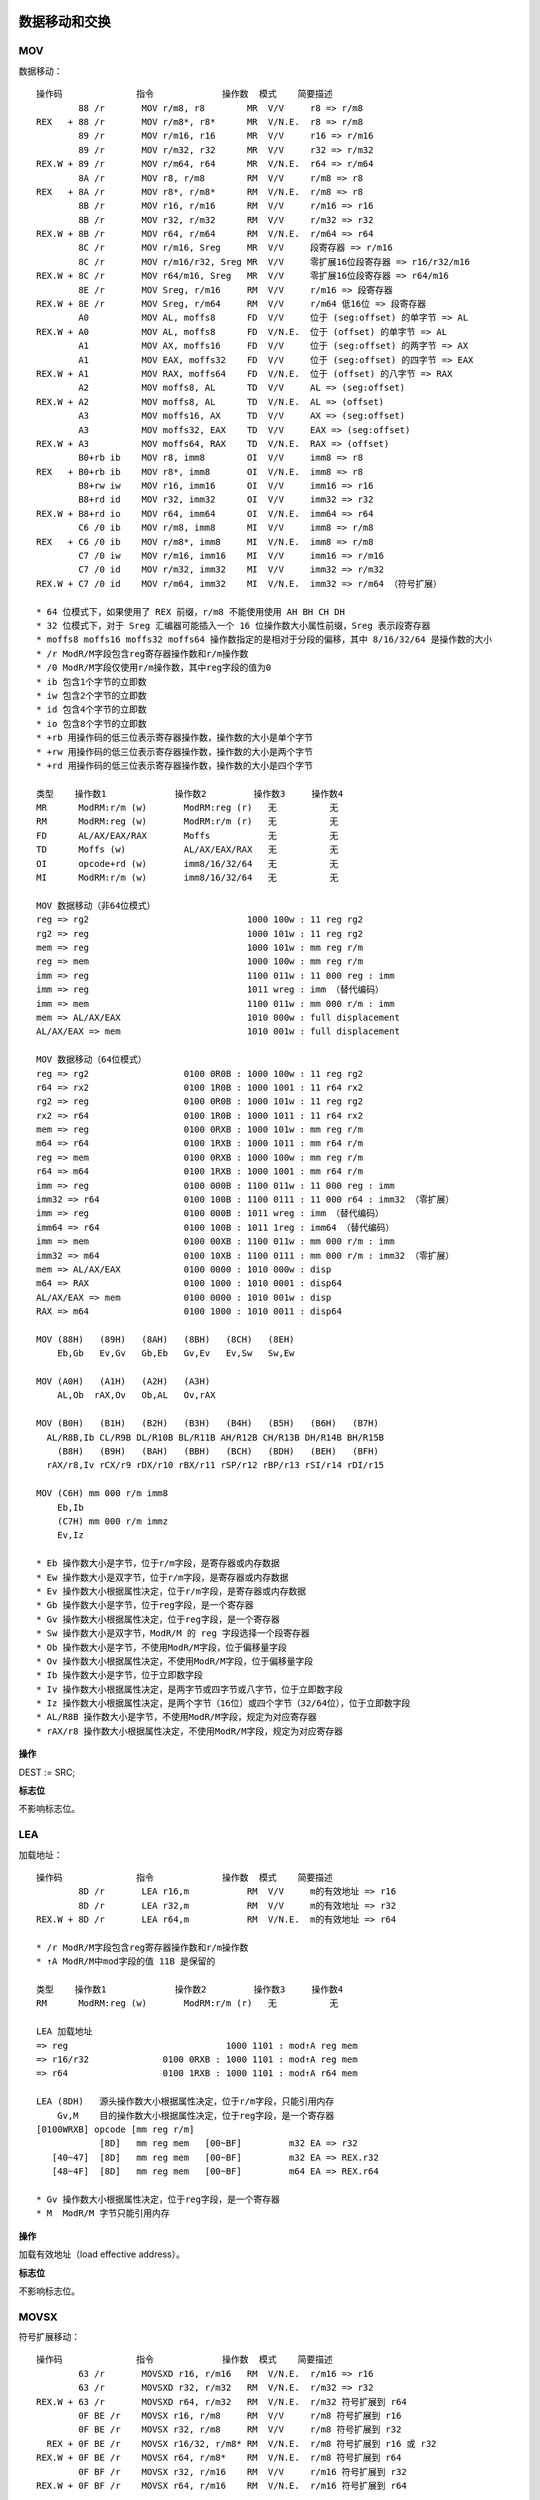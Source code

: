数据移动和交换
==============

MOV 
----

数据移动： ::

    操作码              指令             操作数  模式    简要描述
            88 /r       MOV r/m8, r8        MR  V/V     r8 => r/m8
    REX   + 88 /r       MOV r/m8*, r8*      MR  V/N.E.  r8 => r/m8
            89 /r       MOV r/m16, r16      MR  V/V     r16 => r/m16
            89 /r       MOV r/m32, r32      MR  V/V     r32 => r/m32
    REX.W + 89 /r       MOV r/m64, r64      MR  V/N.E.  r64 => r/m64
            8A /r       MOV r8, r/m8        RM  V/V     r/m8 => r8
    REX   + 8A /r       MOV r8*, r/m8*      RM  V/N.E.  r/m8 => r8
            8B /r       MOV r16, r/m16      RM  V/V     r/m16 => r16
            8B /r       MOV r32, r/m32      RM  V/V     r/m32 => r32
    REX.W + 8B /r       MOV r64, r/m64      RM  V/N.E.  r/m64 => r64
            8C /r       MOV r/m16, Sreg     MR  V/V     段寄存器 => r/m16
            8C /r       MOV r/m16/r32, Sreg MR  V/V     零扩展16位段寄存器 => r16/r32/m16
    REX.W + 8C /r       MOV r64/m16, Sreg   MR  V/V     零扩展16位段寄存器 => r64/m16
            8E /r       MOV Sreg, r/m16     RM  V/V     r/m16 => 段寄存器
    REX.W + 8E /r       MOV Sreg, r/m64     RM  V/V     r/m64 低16位 => 段寄存器
            A0          MOV AL, moffs8      FD  V/V     位于 (seg:offset) 的单字节 => AL
    REX.W + A0          MOV AL, moffs8      FD  V/N.E.  位于 (offset) 的单字节 => AL
            A1          MOV AX, moffs16     FD  V/V     位于 (seg:offset) 的两字节 => AX
            A1          MOV EAX, moffs32    FD  V/V     位于 (seg:offset) 的四字节 => EAX
    REX.W + A1          MOV RAX, moffs64    FD  V/N.E.  位于 (offset) 的八字节 => RAX
            A2          MOV moffs8, AL      TD  V/V     AL => (seg:offset)
    REX.W + A2          MOV moffs8, AL      TD  V/N.E.  AL => (offset)
            A3          MOV moffs16, AX     TD  V/V     AX => (seg:offset)
            A3          MOV moffs32, EAX    TD  V/V     EAX => (seg:offset)
    REX.W + A3          MOV moffs64, RAX    TD  V/N.E.  RAX => (offset)
            B0+rb ib    MOV r8, imm8        OI  V/V     imm8 => r8
    REX   + B0+rb ib    MOV r8*, imm8       OI  V/N.E.  imm8 => r8
            B8+rw iw    MOV r16, imm16      OI  V/V     imm16 => r16
            B8+rd id    MOV r32, imm32      OI  V/V     imm32 => r32
    REX.W + B8+rd io    MOV r64, imm64      OI  V/N.E.  imm64 => r64
            C6 /0 ib    MOV r/m8, imm8      MI  V/V     imm8 => r/m8
    REX   + C6 /0 ib    MOV r/m8*, imm8     MI  V/N.E.  imm8 => r/m8
            C7 /0 iw    MOV r/m16, imm16    MI  V/V     imm16 => r/m16
            C7 /0 id    MOV r/m32, imm32    MI  V/V     imm32 => r/m32
    REX.W + C7 /0 id    MOV r/m64, imm32    MI  V/N.E.  imm32 => r/m64 （符号扩展）

    * 64 位模式下，如果使用了 REX 前缀，r/m8 不能使用使用 AH BH CH DH
    * 32 位模式下，对于 Sreg 汇编器可能插入一个 16 位操作数大小属性前缀，Sreg 表示段寄存器
    * moffs8 moffs16 moffs32 moffs64 操作数指定的是相对于分段的偏移，其中 8/16/32/64 是操作数的大小
    * /r ModR/M字段包含reg寄存器操作数和r/m操作数
    * /0 ModR/M字段仅使用r/m操作数，其中reg字段的值为0
    * ib 包含1个字节的立即数
    * iw 包含2个字节的立即数
    * id 包含4个字节的立即数
    * io 包含8个字节的立即数
    * +rb 用操作码的低三位表示寄存器操作数，操作数的大小是单个字节
    * +rw 用操作码的低三位表示寄存器操作数，操作数的大小是两个字节
    * +rd 用操作码的低三位表示寄存器操作数，操作数的大小是四个字节

    类型    操作数1             操作数2         操作数3     操作数4
    MR      ModRM:r/m (w)       ModRM:reg (r)   无          无
    RM      ModRM:reg (w)       ModRM:r/m (r)   无          无
    FD      AL/AX/EAX/RAX       Moffs           无          无
    TD      Moffs (w)           AL/AX/EAX/RAX   无          无
    OI      opcode+rd (w)       imm8/16/32/64   无          无
    MI      ModRM:r/m (w)       imm8/16/32/64   无          无

    MOV 数据移动（非64位模式）
    reg => rg2                              1000 100w : 11 reg rg2
    rg2 => reg                              1000 101w : 11 reg rg2
    mem => reg                              1000 101w : mm reg r/m
    reg => mem                              1000 100w : mm reg r/m
    imm => reg                              1100 011w : 11 000 reg : imm
    imm => reg                              1011 wreg : imm （替代编码）
    imm => mem                              1100 011w : mm 000 r/m : imm
    mem => AL/AX/EAX                        1010 000w : full displacement
    AL/AX/EAX => mem                        1010 001w : full displacement

    MOV 数据移动（64位模式）
    reg => rg2                  0100 0R0B : 1000 100w : 11 reg rg2
    r64 => rx2                  0100 1R0B : 1000 1001 : 11 r64 rx2
    rg2 => reg                  0100 0R0B : 1000 101w : 11 reg rg2
    rx2 => r64                  0100 1R0B : 1000 1011 : 11 r64 rx2
    mem => reg                  0100 0RXB : 1000 101w : mm reg r/m
    m64 => r64                  0100 1RXB : 1000 1011 : mm r64 r/m
    reg => mem                  0100 0RXB : 1000 100w : mm reg r/m
    r64 => m64                  0100 1RXB : 1000 1001 : mm r64 r/m
    imm => reg                  0100 000B : 1100 011w : 11 000 reg : imm
    imm32 => r64                0100 100B : 1100 0111 : 11 000 r64 : imm32 （零扩展）
    imm => reg                  0100 000B : 1011 wreg : imm （替代编码）
    imm64 => r64                0100 100B : 1011 1reg : imm64 （替代编码）
    imm => mem                  0100 00XB : 1100 011w : mm 000 r/m : imm
    imm32 => m64                0100 10XB : 1100 0111 : mm 000 r/m : imm32 （零扩展）
    mem => AL/AX/EAX            0100 0000 : 1010 000w : disp
    m64 => RAX                  0100 1000 : 1010 0001 : disp64
    AL/AX/EAX => mem            0100 0000 : 1010 001w : disp
    RAX => m64                  0100 1000 : 1010 0011 : disp64

    MOV (88H)   (89H)   (8AH)   (8BH)   (8CH)   (8EH)
        Eb,Gb   Ev,Gv   Gb,Eb   Gv,Ev   Ev,Sw   Sw,Ew

    MOV (A0H)   (A1H)   (A2H)   (A3H)
        AL,Ob  rAX,Ov   Ob,AL   Ov,rAX

    MOV (B0H)   (B1H)   (B2H)   (B3H)   (B4H)   (B5H)   (B6H)   (B7H)
      AL/R8B,Ib CL/R9B DL/R10B BL/R11B AH/R12B CH/R13B DH/R14B BH/R15B
        (B8H)   (B9H)   (BAH)   (BBH)   (BCH)   (BDH)   (BEH)   (BFH)
      rAX/r8,Iv rCX/r9 rDX/r10 rBX/r11 rSP/r12 rBP/r13 rSI/r14 rDI/r15

    MOV (C6H) mm 000 r/m imm8
        Eb,Ib
        (C7H) mm 000 r/m immz
        Ev,Iz

    * Eb 操作数大小是字节，位于r/m字段，是寄存器或内存数据
    * Ew 操作数大小是双字节，位于r/m字段，是寄存器或内存数据
    * Ev 操作数大小根据属性决定，位于r/m字段，是寄存器或内存数据
    * Gb 操作数大小是字节，位于reg字段，是一个寄存器
    * Gv 操作数大小根据属性决定，位于reg字段，是一个寄存器
    * Sw 操作数大小是双字节，ModR/M 的 reg 字段选择一个段寄存器
    * Ob 操作数大小是字节，不使用ModR/M字段，位于偏移量字段
    * Ov 操作数大小根据属性决定，不使用ModR/M字段，位于偏移量字段
    * Ib 操作数大小是字节，位于立即数字段
    * Iv 操作数大小根据属性决定，是两字节或四字节或八字节，位于立即数字段
    * Iz 操作数大小根据属性决定，是两个字节（16位）或四个字节（32/64位），位于立即数字段
    * AL/R8B 操作数大小是字节，不使用ModR/M字段，规定为对应寄存器
    * rAX/r8 操作数大小根据属性决定，不使用ModR/M字段，规定为对应寄存器

**操作**

DEST := SRC;

**标志位**

不影响标志位。

LEA
-----

加载地址： ::

    操作码              指令             操作数  模式    简要描述
            8D /r       LEA r16,m           RM  V/V     m的有效地址 => r16
            8D /r       LEA r32,m           RM  V/V     m的有效地址 => r32
    REX.W + 8D /r       LEA r64,m           RM  V/N.E.  m的有效地址 => r64

    * /r ModR/M字段包含reg寄存器操作数和r/m操作数
    * ↑A ModR/M中mod字段的值 11B 是保留的

    类型    操作数1             操作数2         操作数3     操作数4
    RM      ModRM:reg (w)       ModRM:r/m (r)   无          无

    LEA 加载地址
    => reg                              1000 1101 : mod↑A reg mem
    => r16/r32              0100 0RXB : 1000 1101 : mod↑A reg mem
    => r64                  0100 1RXB : 1000 1101 : mod↑A r64 mem

    LEA (8DH)   源头操作数大小根据属性决定，位于r/m字段，只能引用内存
        Gv,M    目的操作数大小根据属性决定，位于reg字段，是一个寄存器
    [0100WRXB] opcode [mm reg r/m]
                [8D]   mm reg mem   [00~BF]         m32 EA => r32
       [40~47]  [8D]   mm reg mem   [00~BF]         m32 EA => REX.r32
       [48~4F]  [8D]   mm reg mem   [00~BF]         m64 EA => REX.r64

    * Gv 操作数大小根据属性决定，位于reg字段，是一个寄存器
    * M  ModR/M 字节只能引用内存

**操作**

加载有效地址（load effective address）。

**标志位**

不影响标志位。

MOVSX
-------

符号扩展移动： ::

    操作码              指令             操作数  模式    简要描述
            63 /r       MOVSXD r16, r/m16   RM  V/N.E.  r/m16 => r16
            63 /r       MOVSXD r32, r/m32   RM  V/N.E.  r/m32 => r32
    REX.W + 63 /r       MOVSXD r64, r/m32   RM  V/N.E.  r/m32 符号扩展到 r64
            0F BE /r    MOVSX r16, r/m8     RM  V/V     r/m8 符号扩展到 r16
            0F BE /r    MOVSX r32, r/m8     RM  V/V     r/m8 符号扩展到 r32
      REX + 0F BE /r    MOVSX r16/32, r/m8* RM  V/N.E.  r/m8 符号扩展到 r16 或 r32
    REX.W + 0F BE /r    MOVSX r64, r/m8*    RM  V/N.E.  r/m8 符号扩展到 r64
            0F BF /r    MOVSX r32, r/m16    RM  V/V     r/m16 符号扩展到 r32
    REX.W + 0F BF /r    MOVSX r64, r/m16    RM  V/N.E.  r/m16 符号扩展到 r64

    * 不推荐在64位模式下使用不带 REX.W 的 MOVSXD 指令，而应该使用 MOV 指令

    类型    操作数1             操作数2         操作数3     操作数4
    RM      ModRM:reg (w)       ModRM:r/m (r)   无          无

    MOVSX 符号扩展移动 （非64位模式）
    mem => reg                      0000 1111 : 1011 111w : mm reg r/m

    MOVSX/MOVSXD 符号扩展移动 （64位模式）
    rg2 => reg          0100 0R0B : 0000 1111 : 1011 111w : 11 reg rg2
    r8 => r64           0100 1R0B : 0000 1111 : 1011 1110 : 11 r64 r8
    r16 => r64          0100 1R0B : 0000 1111 : 1011 1111 : 11 r64 r16
    r32 => r64                      0100 1R0B : 0110 0011 : 11 r64 r32
    mem => reg          0100 0RXB : 0000 1111 : 1011 111w : mm reg mem
    m8 => r64           0100 1RXB : 0000 1111 : 1011 1110 : mm r64 mem
    m16 => r64          0100 1RXB : 0000 1111 : 1011 1111 : mm r64 mem
    m32 => r64                      0100 1RXB : 0110 0011 : mm r64 mem

    MOVSXD↑o64 (63H)
               Gv,Ev

    MOVSX (BEH)   (BFH)
          Ev,Eb   Gv,Ew

    * Eb 操作数大小是字节，位于r/m字段，是寄存器或内存数据
    * Ew 操作数大小是双字节，位于r/m字段，是寄存器或内存数据
    * Ev 操作数大小根据属性决定，位于r/m字段，是寄存器或内存数据
    * Gv 操作数大小根据属性决定，位于reg字段，是一个寄存器

**操作**

DEST := SignExtend(SRC);

**标志位**

不影响标志位。

MOVZX
-------

零扩展移动： ::

    操作码              指令             操作数  模式    简要描述
            0F B6 /r    MOVZX r16, r/m8     RM  V/V     r/m8 零扩展到 r16
            0F B6 /r    MOVZX r32, r/m8     RM  V/V     r/m8 零扩展到 r32
      REX + 0F B6 /r    MOVZX r16/32, r/m8* RM  V/N.E.  r/m8 零扩展到 r16 或 r32
    REX.W + 0F B6 /r    MOVZX r64, r/m8*    RM  V/N.E.  r/m8 零扩展到 r64
            0F B7 /r    MOVZX r32, r/m16    RM  V/V     r/m16 零扩展到 r32
    REX.W + 0F B7 /r    MOVZX r64, r/m16    RM  V/N.E.  r/m16 零扩展到 r64

    类型    操作数1             操作数2         操作数3     操作数4
    RM      ModRM:reg (w)       ModRM:r/m (r)   无          无

    MOVZX 零扩展移动 （非64位模式）
    rg2 => reg                      0000 1111 : 1011 011w : 11 reg rg2
    mem => reg                      0000 1111 : 1011 011w : mm reg r/m

    MOVZX 零扩展移动 （64位模式）
    rg2 => reg          0100 0R0B : 0000 1111 : 1011 011w : 11 reg rg2
    mem => reg          0100 0RXB : 0000 1111 : 1011 011w : mm reg mem
    r32 => r64          0100 1R0B : 0000 1111 : 1011 0111 : 11 r64 r32
    m32 => r64          0100 1RXB : 0000 1111 : 1011 0111 : mm r64 mem

    MOVZX (B6H)   (B7H)
          Gv,Eb   Gv,Ew

    * Eb 操作数大小是字节，位于r/m字段，是寄存器或内存数据
    * Ew 操作数大小是双字节，位于r/m字段，是寄存器或内存数据
    * Gv 操作数大小根据属性决定，位于reg字段，是一个寄存器

**操作**

DEST := ZeroExtend(SRC);

**标志位**

不影响标志位。

MOVBE
------

交换字节后移动： ::

    操作码              指令             操作数  模式    简要描述
            0F 38 F0 /r MOVBE r16, m16      RM  V/V     m16反转字节 => r16
            0F 38 F0 /r MOVBE r32, m32      RM  V/V     m32反转字节 => r32
    REX.W + 0F 38 F0 /r MOVBE r64, m64      RM  V/N.E.  m64反转字节 => r64
            0F 38 F1 /r MOVBE m16, r16      MR  V/V     r16反转字节 => m16
            0F 38 F1 /r MOVBE m32, r32      MR  V/V     r32反转字节 => m32
    REX.W + 0F 38 F1 /r MOVBE m64, r64      MR  V/N.E.  r64反转字节 => m64

    类型    操作数1             操作数2         操作数3     操作数4
    RM      ModRM:reg (w)       ModRM:r/m (r)   无          无
    MR      ModRM:r/m (w)       ModRM:reg (r)   无          无

    MOVBE 反转字节后移动 （非64位模式）
    mem => reg                      0000 1111 : 0011 1000 : 1111 0000 : mod reg r/m
    reg => mem                      0000 1111 : 0011 1000 : 1111 0001 : mod reg r/m

    MOVBE 反转字节后移动 （64位模式）
    mem => reg          0100 0RXB : 0000 1111 : 0011 1000 : 1111 0000 : mod reg r/m
    m64 => r64          0100 1RXB : 0000 1111 : 0011 1000 : 1111 0000 : mod reg r/m
    reg => mem          0100 0RXB : 0000 1111 : 0011 1000 : 1111 0001 : mod reg r/m
    r64 => m64          0100 1RXB : 0000 1111 : 0011 1000 : 1111 0001 : mod reg r/m

    MOVBE   (F0H)   (F1H)
            Gy,My   My,Gy
        66  Gw,Mw   Mw,Gw

    * Gw 操作数大小是双字节，位于reg字段，是一个寄存器
    * Gy 操作数大小是四字节或八字节（64位模式），位于reg字段，是一个寄存器
    * Mw 操作数大小是双字节，ModR/M 字节只能引用内存
    * My 操作数大小是四字节或八字节（64位模式），ModR/M 字节只能引用内存

**标志位**

不影响标志位。

XCHG 
-----

数据交换： ::

    操作码              指令             操作数  模式    简要描述
            86 /r       XCHG r/m8, r8       MR  V/V     交换 r8 和 r/m8
      REX + 86 /r       XCHG r/m8*, r8*     MR  V/N.E.  交换 r8 和 r/m8
            86 /r       XCHG r8, r/m8       RM  V/V     交换 r/m8 和 r8
      REX + 86 /r       XCHG r8*, r/m8*     RM  V/N.E.  交换 r/m8 和 r8
            87 /r       XCHG r/m16, r16     MR  V/V     交换 r16 和 r/m16
            87 /r       XCHG r16, r/m16     RM  V/V     交换 r/m16 和 r16
            87 /r       XCHG r/m32, r32     MR  V/V     交换 r32 和 r/m32
    REX.W + 87 /r       XCHG r/m64, r64     MR  V/N.E.  交换 r64 和 r/m64
            87 /r       XCHG r32, r/m32     RM  V/V     交换 r/m32 和 r32
    REX.W + 87 /r       XCHG r64, r/m64     RM  V/N.E.  交换 r/m64 和 r64
            90+rw       XCHG AX, r16        O   V/V     交换 r16 和 AX
            90+rw       XCHG r16, AX        O   V/V     交换 AX 和 r16
            90+rd       XCHG EAX, r32       O   V/V     交换 r32 和 EAX
    REX.W + 90+rd       XCHG RAX, r64       O   V/N.E.  交换 r64 和 RAX
            90+rd       XCHG r32, EAX       O   V/V     交换 EAX 和 r32
    REX.W + 90+rd       XCHG r64, RAX       O   V/N.E.  交换 RAX 和 r64

    类型    操作数1             操作数2         操作数3     操作数4
    O       AX/EAX/RAX (r,w)    opcode+rd (r,w)  无         无
    O       opcode+rd (r,w)     AX/EAX/RAX (r,w) 无         无
    MR      ModRM:r/m (r,w)     ModRM:reg (r)    无         无
    RM      ModRM:reg (w)       ModRM:r/m (r)    无         无

    XCHG 交换数据
    reg <-> rg2         1000 011w : 11 reg rg2
    mem <-> reg         1000 011w : mm reg mem
    AX/EAX <-> reg      1001 0reg

    XCHG (86H)   (87H)
         Eb,Gb   Ev,Gv

    XCHG (90H)   (91H)   (92H)   (93H)   (94H)   (95H)   (96H)   (97H)
         r8,rAX  rCX/r9  rDX/r10 rBX/r11 rSP/r12 rBP/r13 rSI/r14 rDI/r15

    * Eb 操作数大小是字节，位于r/m字段，是寄存器或内存数据
    * Ev 操作数大小根据属性决定，位于r/m字段，是寄存器或内存数据
    * Gb 操作数大小是字节，位于reg字段，是一个寄存器
    * Gv 操作数大小根据属性决定，位于reg字段，是一个寄存器
    * r8 rCX/r9 操作数大小根据属性决定，不使用ModR/M字段，规定为对应寄存器
    * rAX 操作数大小根据属性决定，不使用ModR/M字段，规定为对应寄存器

**操作**

该指令的操作如下： ::

    TEMP := DEST;
    DEST := SRC;
    SRC := TEMP;

**标志位**

不影响标志位。

XADD
------

交换并相加： ::

    操作码              指令             操作数  模式    简要描述
            0F C0 /r    XADD r/m8, r8       MR  V/V     交换 r8 和 r/m8，将求和加载到 r/m8
      REX + 0F C0 /r    XADD r/m8*, r8*     MR  V/N.E.  交换 r8 和 r/m8，将求和加载到 r/m8
            0F C1 /r    XADD r/m16, r16     MR  V/V     交换 r16 和 r/m16，将求和加载到 r/m16
            0F C1 /r    XADD r/m32, r32     MR  V/V     交换 r32 和 r/m32，将求和加载到 r/m32
    REX.W + 0F C1 /r    XADD r/m64, r64     MR  V/N.E.  交换 r64 和 r/m64，将求和加载到 r/m64

    类型    操作数1             操作数2         操作数3     操作数4
    MR      ModRM:r/m (r,w)     ModRM:reg (r,w)  无         无

    XADD 交换求和 （非64位模式）
    rg2 => reg                      0000 1111 : 1100 000w : 11 rg2 reg
    reg => mem                      0000 1111 : 1100 000w : mm reg r/m

    XADD 交换求和 （64位模式）
    rg2 => reg          0100 0R0B : 0000 1111 : 1100 000w : 11 rg2 reg
    rb2 => r8           0100 0R0B : 0000 1111 : 1100 0000 : 11 rb2 r8
    rx2 => r64          0100 0R0B : 0000 1111 : 1100 0001 : 11 rx2 r64
    reg => mem          0100 0RXB : 0000 1111 : 1100 000w : mm reg r/m
    r8 => m8            0100 1RXB : 0000 1111 : 1100 0000 : mm r8  r/m
    r64 => m64          0100 1RXB : 0000 1111 : 1100 0001 : mm r64 r/m

    XADD (C0H)  (C1H)
         Eb,Gb  Ev,Gv

    * Eb 操作数大小是字节，位于r/m字段，是寄存器或内存数据
    * Ev 操作数大小根据属性决定，位于r/m字段，是寄存器或内存数据
    * Gb 操作数大小是字节，位于reg字段，是一个寄存器
    * Gv 操作数大小根据属性决定，位于reg字段，是一个寄存器

**操作**

该指令的操作如下： ::

    TEMP := SRC + DEST;
    SRC := DEST;
    DEST := TEMP;

**标志位**

根据结果会设置 CF PF AF SF ZF OF 标志位。

BSWAP
------

字节交换： ::

    操作码              指令             操作数  模式    简要描述
            0F C8+rd    BSWAP r32           O   V*/V    r32反转字节
    REX.W + 0F C8+rd    BSWAP r64           O   V/N.E.  r64反转字节

    * BSWAP 在 Intel486 系列之前的处理器不支持

    类型    操作数1             操作数2         操作数3     操作数4
    O       opcode+rd (r,w)     无              无          无

    BSWAP 反转字节
                0000 1111 : 1100 1reg
    0100 100B : 0000 1111 : 1100 1r64

    BSWAP (C8H)               (C9H)               (CAH)               (CBH)
          RAX/EAX/R8/R8D      RCX/ECX/R9/R9D      RDX/EDX/R10/R10D    RBX/EBX/R11/R11D
          (CCH)               (CDH)               (CEH)               (CFH)
          RSP/ESP/R12/R12D    RBP/EBP/R13/R13D    RSI/ESI/R14/R14D    RDI/EDI/R15/R15D

    * RAX/EAX/R8/R8D 操作数大小根据属性决定，不使用ModR/M字段，规定为对应寄存器

**标志位**

不影响标志位。

CMPXCHG
--------

比较交换： ::

    操作码              指令             操作数  模式    简要描述
            0F B0 /r    CMPXCHG r/m8, r8    MR  V/V*    比较 AL r/m8，相等置 ZF r8 => r/m8，否则清 ZF r/m8 => AL
      REX + 0F B0 /r    CMPXCHG r/m8*, r8   MR  V/N.E.  比较 AL r/m8，相等置 ZF r8 => /m8，否则清 ZF r/m8 => AL
            0F B1 /r    CMPXCHG r/m16, r16  MR  V/V*    比较 AX r/m16，相等置 ZF r16 => r/m16，否则清 ZF r/m16 => AX
            0F B1 /r    CMPXCHG r/m32, r32  MR  V/V*    比较 EAX r/m32，相等置 ZF r32 => r/m32，否则清 ZF r/m32 => EAX
    REX.W + 0F B1 /r    CMPXCHG r/m64, r64  MR  V/N.E.  比较 RAX r/m64，相等置 ZF r64 => r/m64，否则清 ZF r/m64 => RAX
            0F C7 /1    CMPXCHG8B m64       M   V/V*    比较 EDX:EAX m64，相等置 ZF ECX:EBX => m64，否则清 ZF m64 => EDX:EAX
    REX.W + 0F C7 /1    CMPXCHG16B m128     M   V/N.E.  比较 RDX:RAX m128，相等置 ZF RCX:RBX => m128，否则清 ZF m128 => RDX:RAX

    * CMPXCHG 在 Intel486 系列以前的处理器上不支持
    * CMPXCHG8B/CMPXCHG16B 在 Pentium 系列以前的处理器上不支持

    类型    操作数1             操作数2         操作数3     操作数4
    MR      ModRM:r/m (r,w)     ModRM:reg (r)   无          无
    M       ModRM:r/m (r,w)     无              无          无

    CMPXCHG 比较后交换 （非64位模式）
    reg rg2                     0000 1111 : 1011 000w : 11 rg2 reg
    mem reg                     0000 1111 : 1011 000w : mm reg mem

    CMPXCHG 比较后交换 （64位模式）
    reg rg2                     0000 1111 : 1011 000w : 11 rg2 reg
    r8  rb2         0100 000B : 0000 1111 : 1011 0000 : 11 rb2 r8
    r64 rx2         0100 100B : 0000 1111 : 1011 0001 : 11 rx2 r64
    mem reg                     0000 1111 : 1011 000w : mm reg r/m
    m8  r8          0100 00XB : 0000 1111 : 1011 0000 : mm r8  m8
    m64 r64         0100 10XB : 0000 1111 : 1011 0001 : mm r64 m64
    EDX:EAX m64                 0000 1111 : 1100 0111 : mm 001 m64
    RDX:RAX m128    0100 10XB : 0000 1111 : 1100 0111 : mm 001 m128

    CMPXCHG (B0H)   (B1H)
            Eb,Gb   Ev,Gv

    CMPXCHG8B (C7H) mm 001 mem
               Mq

    CMPXCHG16B (C7H) mm 001 mem
                Mdq

    * Eb 操作数大小是字节，位于r/m字段，是寄存器或内存数据
    * Ev 操作数大小根据属性决定，位于r/m字段，是寄存器或内存数据
    * Gb 操作数大小是字节，位于reg字段，是一个寄存器
    * Gv 操作数大小根据属性决定，位于reg字段，是一个寄存器
    * Mq 操作数大小是八字节，ModR/M 字节只能引用内存
    * Mdq 操作数大小是双八字节，ModR/M 字节只能引用内存

**标志位**

根据比较结果会设置 ZF CF PF AF SF OF 标志位。

CBW
-----

字节到字： ::

    操作码              指令             操作数  模式    简要描述
            98          CBW                 ZO  V/V     AL 符号扩展到 AX
            98          CWDE                ZO  V/V     AX 符号扩展到 EAX
    REX.W + 98          CDQE                ZO  V/N.E.  EAX 符号扩展到 RAX

    类型    操作数1             操作数2         操作数3     操作数4
    ZO      无                  无              无          无

    CBW 单字节符号扩展到双字节
                    1001 1000
    CWDE 双字节符号扩展到四字节
                    1001 1000
    CDQE EAX符号扩展到RAX
        0100 1000 : 1001 1000

    CBW/CWDE/CDQE (98H)

**操作**

该指令对应的操作： ::

    if OperandSize = 16 **CBW** {
        AX := SignExtend(AL)
    } else if OperandSize = 32 **CWDE** {
        EAX := SignExtend(AX)
    } else 64-bit Mode OperandSize = 64 **CDQE** {
        RAX := SignExtend(EAX)
    }

**标志位**

不影响标志位。

CWD
-----

字到双字： ::

    操作码              指令             操作数  模式    简要描述
            99          CWD                 ZO  V/V     AX 符号扩展到 DX:AX
            99          CDQ                 ZO  V/V     EAX 符号扩展到 EDX:EAX
    REX.W + 99          CQO                 ZO  V/N.E.  RAX 符号扩展到 RDX:RAX

    类型    操作数1             操作数2         操作数3     操作数4
    ZO      无                  无              无          无

    CWD 双字节符号扩展到四字节
                    1001 1001
    CDQ 四字节符号扩展到八字节
                    1001 1001
    CQO RAX符号扩展到RDX:RAX
        0100 1000 : 1001 1001

    CWD/CDQ/CQO (98H)

**操作**

该指令对应的操作： ::

    if OperandSize = 16 **CWD** {
        DX := SignExtend(AX)
    } else if OperandSize = 32 **CDQ** {
        EDX := SignExtend(EAX)
    } else if 64-bit Mode and OperandSize = 64 **CQO** {
        RDX := SignExtend(RAX)
    }

**标志位**

不影响标志位。

栈操作指令
==========

PUSH
-----

入栈： ::

    操作码              指令             操作数  模式    简要描述
    FF /6               PUSH r/m16          M   V/V     r/m16 => stack
    FF /6               PUSH r/m32          M   N.E./V  r/m32 => stack
    FF /6               PUSH r/m64          M   V/N.E.  r/m64 => stack
    50+rw               PUSH r16            O   V/V     r16 => stack
    50+rd               PUSH r32            O   N.E./V  r32 => stack
    50+rd               PUSH r64            O   V/N.E.  r64 => stack
    6A ib               PUSH imm8           I   V/V     imm8 => stack
    68 iw               PUSH imm16          I   V/V     imm16 => stack
    68 id               PUSH imm32          I   V/V     imm32 => stack
    9C                  PUSHF               ZO  V/V     EFLAGS低16位 => stack
    9C                  PUSHFD              ZO  N.E./V  EFLAGS => stack
    9C                  PUSHFQ              ZO  V/N.E.  RFLAGS => stack

    * /6 ModR/M字段仅使用r/m操作数，其中reg字段的值为6
    * +rw 用操作码的低三位表示寄存器操作数，操作数的大小是两个字节
    * +rd 用操作码的低三位表示寄存器操作数，操作数的大小是四个字节
    * ib 包含1个字节的立即数
    * iw 包含2个字节的立即数
    * id 包含4个字节的立即数

    类型    操作数1             操作数2         操作数3     操作数4
    M       ModRM:r/m (r)       无              无          无
    O       opcode+rd (r)       无              无          无
    I       imm8/16/32          无              无          无
    ZO      无                  无              无          无

    PUSH 入栈（非64位模式）
    reg => stack                                1111 1111 : 11 110 reg
    reg => stack                                0101 0reg（替代编码）
    mem => stack                                1111 1111 : mm 110 r/m
    imm => stack                                0110 10s0 : imm
    EFLAGS => stack                             1001 1100

    PUSH 入栈（64位模式）
    r16 => stack        0110 0110 : 0100 000B : 1111 1111 : 11 110 r16
    r64 => stack                    0100 W00B : 1111 1111 : 11 110 r64
    r16 => stack        0110 0110 : 0100 000B : 0101 0r16（替代编码）
    r64 => stack                    0100 W00B : 0101 0r64（替代编码）
    m16 => stack        0110 0110 : 0100 000B : 1111 1111 : mm 110 r/m
    m64 => stack                    0100 W00B : 1111 1111 : mm 110 r/m
    imm8 => stack                               0110 1010 : imm8
    imm16 => stack                  0110 0110 : 0110 1000 : imm16
    imm64 => stack                              0110 1000 : imm64
    EFLAGS => stack                             1001 1100

    PUSH (50H) rAx/r8   源头操作数大小根据属性决定，不使用ModR/M字段，规定为ax/eax/rax/r8寄存器
    [0100WRXB] opcode
                [50]                    eax => stack
                [57]                    edi => stack
       [40/48]  [50]                    rax => stack
       [41/49]  [50]                    r8  => stack
       [40/48]  [57]                    rdi => stack
       [41/49]  [57]                    r15 => stack

    PUSH (68H) Iz   源头操作数大小根据属性决定，是两个字节（16位）或四个字节（32/64位），位于立即数字段
    [0100WRXB] opcode
                [68]  [imm32/imm64]     imm => stack
          [66]  [68]  [imm16]           imm16 => stack

    PUSH (6AH) Ib   源头操作数大小是字节，位于立即数字段
    [0100WRXB] opcode
                [6A]  [imm8]            imm8 => stack
    
    PUSHF (9CH) Fv  源头操作数大小根据属性决定，操作数是 EFLAGS/RFLAGS 寄存器
    [0100WRXB] opcode
                [9C]                    eflags => stack

    PUSH (FFH) Ev   源头操作数大小根据属性决定，位于r/m字段，是寄存器或内存数据
    [0100WRXB] opcode [mm reg r/m]
                [FF]   mm 110 mem   [30~37|70~77|B0~B7]     m32 => stack
       [40/48]  [FF]   mm 110 m64   [30~37|70~77|B0~B7]     m64 => stack
       [41/49]  [FF]   mm 110 m64   [30~37|70~77|B0~B7]     m64 => stack

**操作**

减少栈指针，并将源操作数存入栈顶。

**标志位**

不影响标志位。

POP
----

出栈： ::

    操作码              指令             操作数  模式    简要描述
    8F /0               POP r/m16           M   V/V     stack => m16
    8F /0               POP r/m32           M   N.E./V  stack => m32
    8F /0               POP r/m64           M   V/N.E.  stack => m64
    58+rw               POP r16             O   V/V     stack => r16
    58+rd               POP r32             O   N.E./V  stack => r32
    58+rd               POP r64             O   V/N.E.  stack => r64
    9D                  POPF                ZO  V/V     stack => EFLAGS低16位
    9D                  POPFD               ZO  N.E./V  stack => EFLAGS
    9D                  POPFQ               ZO  V/N.E.  stack => 零扩展到RFLAGS

    类型    操作数1             操作数2         操作数3     操作数4
    M       ModRM:r/m (w)       无              无          无
    O       opcode+rd (w)       无              无          无
    ZO      无                  无              无          无

    POP 出栈（非64位模式）
    stack => reg                                    1000 1111 : 11 000 reg
    stack => reg                                    0101 1reg （替代编码）
    stack => mem                                    1000 1111 : mm 000 r/m
    stack => EFLAGS                                 1001 1101

    POP 出栈（64位模式）
    stack => r16            0110 0110 : 0100 000B : 1000 1111 : 11 000 r16
    stack => r64                        0100 W00B : 1000 1111 : 11 000 r64
    stack => r16            0110 0110 : 0100 000B : 0101 1r16 （替代编码）
    stack => r64                        0100 W00B : 0101 1r64 （替代编码）
    stack => m64                        0100 W0XB : 1000 1111 : mm 000 r/m
    stack => m16            0110 0110 : 0100 00XB : 1000 1111 : mm 000 r/m
    stack => FLAGS                      0110 0110 : 1001 1101
    stack => RFLAGS                     0100 1000 : 1001 1101

    POP (58H) rAX/r8    目的操作数大小根据属性决定，不使用ModR/M字段，规定为ax/eax/rax/r8寄存器
    [0100WRXB] opcode
                [58]                    stack => eax
                [5F]                    stack => edi
       [40/48]  [58]                    stack => rax
       [41/49]  [58]                    stack => r8
       [40/48]  [5F]                    stack => rdi
       [41/49]  [5F]                    stack => r15

    POPF (9DH) Fv  目的操作数大小根据属性决定，操作数是 EFLAGS/RFLAGS 寄存器
    [0100WRXB] opcode
                [9D]                    stack => eflags
          [66]  [9D]                    stack => flags
          [48]  [9D]                    stack => rflags

    POP (8FH) Ev   目的操作数大小根据属性决定，位于r/m字段，是寄存器或内存数据
    [0100WRXB] opcode [mm reg r/m]
                [8F]   mm 000 mem   [00~07|40~47|80~87]     stack => m32
       [40~43]  [8F]   mm 000 m64   [00~07|40~47|80~87]     stack => m64
       [48~4B]  [8F]   mm 000 m64   [00~07|40~47|80~87]     stack => m64

**操作**

加载栈顶值到目的操作数，并增加栈指针。

**标志位**

POPF/POPFD 对 EFLAGS 寄存器的影响： ::

    模式    操作数大小  CPL IOPL 21  20  19 18 17 16 14 13:12 11 10 09 08 07 06 04 02 00
                                ID VIP VIF AC VM RF NT  IOPL OF DF IF TF SF ZF AF PF CF
    保护模式，   16      0  0-3   N  N  N   N  N  0   S   S   S  S  S  S  S  S  S  S  S
    兼容模式，   16    1-3  <CPL  N  N  N   N  N  0   S   N   S  S  N  S  S  S  S  S  S
    64位模式     16    1-3 >=CPL  N  N  N   N  N  0   S   N   S  S  S  S  S  S  S  S  S
    (CR0.PE=1   32,64   0  0-3   S  N  N   S  N  0   S   S   S  S  S  S  S  S  S  S  S
    EFLAGS.VM   32,64 1-3  <CPL  S  N  N   S  N  0   S   N   S  S  N  S  S  S  S  S  S
    =0)         32,64 1-3 >=CPL  S  N  N   S  N  0   S   N   S  S  S  S  S  S  S  S  S

    * S - 用栈值更新
    * N - 值不变
    * 0 - 值被清0

段寄存器指令
============

LDS 用DS加载长指针
------------------

LES 用ES加载长指针
------------------

LFS 用FS加载长指针
------------------

LGS 用GS加载长指针
------------------

LSS 用SS加载长指针
------------------
